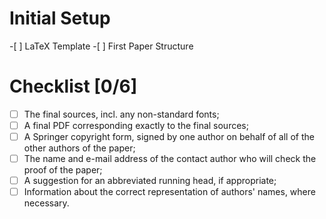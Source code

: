* Initial Setup
-[ ] LaTeX Template
-[ ] First Paper Structure
* Checklist [0/6]
- [ ] The final sources, incl. any non-standard fonts;
- [ ] A final PDF corresponding exactly to the final sources;
- [ ] A Springer copyright form, signed by one author on behalf of all of the other authors of the paper;
- [ ] The name and e-mail address of the contact author who will check the proof of the paper;
- [ ] A suggestion for an abbreviated running head, if appropriate;
- [ ] Information about the correct representation of authors' names, where necessary.
